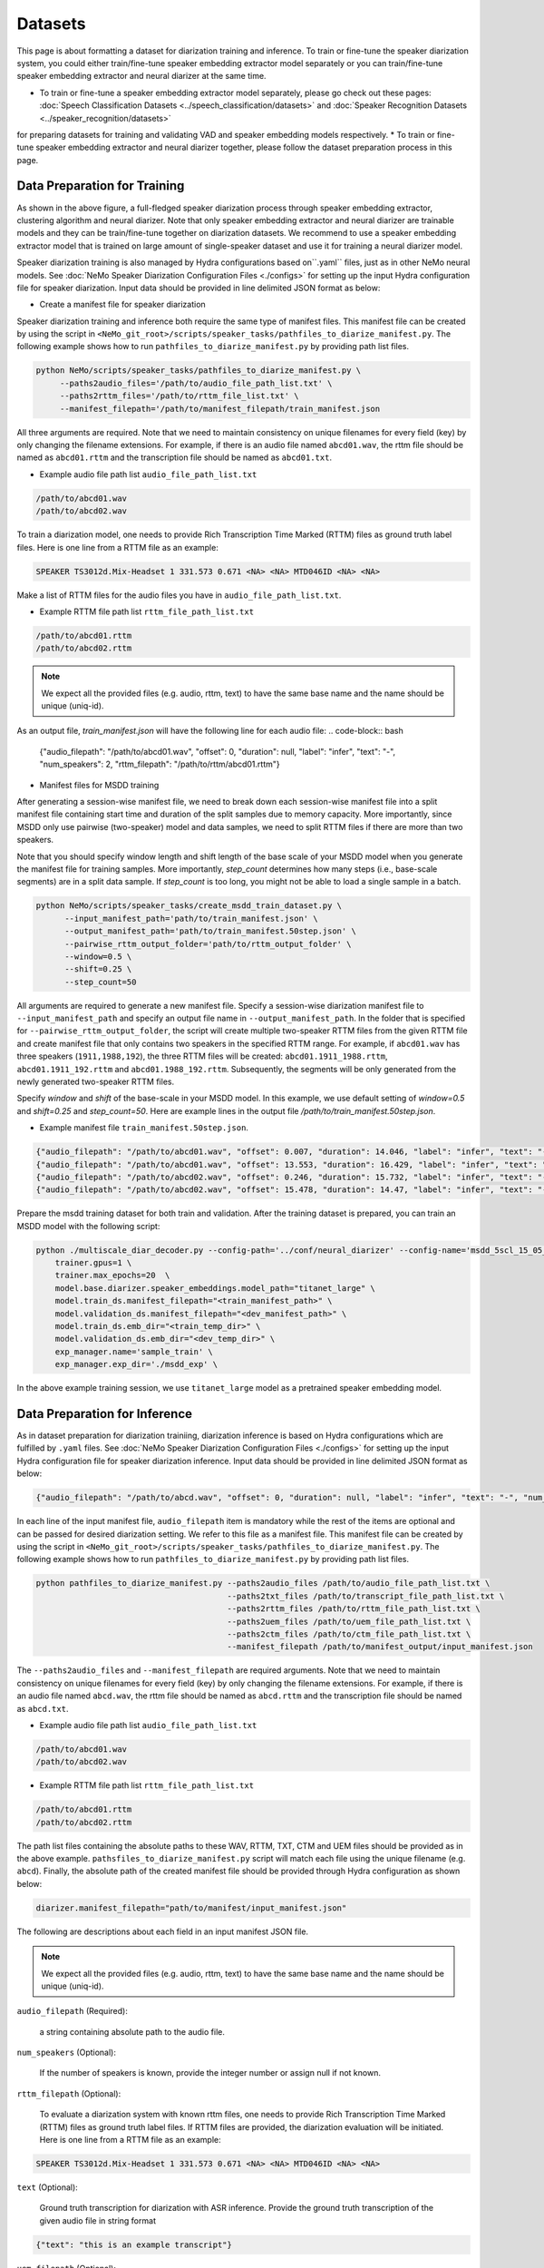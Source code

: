 Datasets
========

This page is about formatting a dataset for diarization training and inference. To train or fine-tune the speaker diarization system, you could either train/fine-tune speaker embedding extractor model separately or you can train/fine-tune speaker embedding extractor and neural diarizer at the same time.

* To train or fine-tune a speaker embedding extractor model separately, please go check out these pages: :doc:`Speech Classification Datasets <../speech_classification/datasets>` and :doc:`Speaker Recognition Datasets <../speaker_recognition/datasets>` 
for preparing datasets for training and validating VAD and speaker embedding models respectively. 
* To train or fine-tune speaker embedding extractor and neural diarizer together, please follow the dataset preparation process in this page.

Data Preparation for Training 
-----------------------------

.. image:: images/msdd_train_and_infer.png
        :align: center
        :width: 800px
        :alt: MSDD training and inference 

As shown in the above figure, a full-fledged speaker diarization process through speaker embedding extractor, clustering algorithm and neural diarizer. Note that only speaker embedding extractor and neural diarizer are trainable models and they can be train/fine-tune together on diarization datasets. We recommend to use a speaker embedding extractor model that is trained on large amount of single-speaker dataset and use it for training a neural diarizer model. 

Speaker diarization training is also managed by Hydra configurations based on``.yaml`` files, just as in other NeMo neural models. See :doc:`NeMo Speaker Diarization Configuration Files <./configs>` for setting up the input Hydra configuration file for speaker diarization. Input data should be provided in line delimited JSON format as below:

* Create a manifest file for speaker diarization

Speaker diarization training and inference both require the same type of manifest files. This manifest file can be created by using the script in ``<NeMo_git_root>/scripts/speaker_tasks/pathfiles_to_diarize_manifest.py``. The following example shows how to run ``pathfiles_to_diarize_manifest.py`` by providing path list files.

.. code-block:: bash
    
   python NeMo/scripts/speaker_tasks/pathfiles_to_diarize_manifest.py \
        --paths2audio_files='/path/to/audio_file_path_list.txt' \
        --paths2rttm_files='/path/to/rttm_file_list.txt' \
        --manifest_filepath='/path/to/manifest_filepath/train_manifest.json 


All three arguments are required. Note that we need to maintain consistency on unique filenames for every field (key) by only changing the filename extensions. For example, if there is an audio file named ``abcd01.wav``, the rttm file should be named as ``abcd01.rttm`` and the transcription file should be named as ``abcd01.txt``. 

- Example audio file path list ``audio_file_path_list.txt``
.. code-block:: bash

  /path/to/abcd01.wav
  /path/to/abcd02.wav
  

To train a diarization model, one needs to provide Rich Transcription Time Marked (RTTM) files as ground truth label files. Here is one line from a RTTM file as an example:

.. code-block:: bash

  SPEAKER TS3012d.Mix-Headset 1 331.573 0.671 <NA> <NA> MTD046ID <NA> <NA>


Make a list of RTTM files for the audio files you have in ``audio_file_path_list.txt``.

- Example RTTM file path list ``rttm_file_path_list.txt``
.. code-block:: bash
  
  /path/to/abcd01.rttm
  /path/to/abcd02.rttm

.. note::
  We expect all the provided files (e.g. audio, rttm, text) to have the same base name and the name should be unique (uniq-id).

As an output file, `train_manifest.json` will have the following line for each audio file:
.. code-block:: bash

  {"audio_filepath": "/path/to/abcd01.wav", "offset": 0, "duration": null, "label": "infer", "text": "-", "num_speakers": 2, "rttm_filepath": "/path/to/rttm/abcd01.rttm"}


* Manifest files for MSDD training

After generating a session-wise manifest file, we need to break down each session-wise manifest file into a split manifest file containing start time and duration of the split samples due to memory capacity. More importantly, since MSDD only use pairwise (two-speaker) model and data samples, we need to split RTTM files if there are more than two speakers.

Note that you should specify window length and shift length of the base scale of your MSDD model when you generate the manifest file for training samples. More importantly, `step_count` determines how many steps (i.e., base-scale segments) are in a split data sample. If `step_count` is too long, you might not be able to load a single sample in a batch.

.. code-block:: bash

  python NeMo/scripts/speaker_tasks/create_msdd_train_dataset.py \
        --input_manifest_path='path/to/train_manifest.json' \
        --output_manifest_path='path/to/train_manifest.50step.json' \
        --pairwise_rttm_output_folder='path/to/rttm_output_folder' \
        --window=0.5 \
        --shift=0.25 \
        --step_count=50 

All arguments are required to generate a new manifest file. Specify a session-wise diarization manifest file to ``--input_manifest_path`` and specify an output file name in ``--output_manifest_path``. In the folder that is specified for ``--pairwise_rttm_output_folder``, the script will create multiple two-speaker RTTM files from the given RTTM file and create manifest file that only contains two speakers in the specified RTTM range. For example, if ``abcd01.wav`` has three speakers (``1911,1988,192``), the three RTTM files will be created: ``abcd01.1911_1988.rttm``, ``abcd01.1911_192.rttm`` and ``abcd01.1988_192.rttm``. Subsequently, the segments will be only generated from the newly generated two-speaker RTTM files.

Specify `window` and `shift` of the base-scale in your MSDD model. In this example, we use default setting of `window=0.5` and `shift=0.25` and `step_count=50`. Here are example lines in the output file `/path/to/train_manifest.50step.json`.

- Example manifest file ``train_manifest.50step.json``.

.. code-block:: bash
    
    {"audio_filepath": "/path/to/abcd01.wav", "offset": 0.007, "duration": 14.046, "label": "infer", "text": "-", "num_speakers": 2, "rttm_filepath": "simulated_train/abcd01.1919_1988.rttm"}
    {"audio_filepath": "/path/to/abcd01.wav", "offset": 13.553, "duration": 16.429, "label": "infer", "text": "-", "num_speakers": 2, "rttm_filepath": "simulated_train/abcd01.1919_1988.rttm"}
    {"audio_filepath": "/path/to/abcd02.wav", "offset": 0.246, "duration": 15.732, "label": "infer", "text": "-", "num_speakers": 2, "rttm_filepath": "path/to/rttm_output_folder/abcd02.777_5694.rttm"}
    {"audio_filepath": "/path/to/abcd02.wav", "offset": 15.478, "duration": 14.47, "label": "infer", "text": "-", "num_speakers": 2, "rttm_filepath": "path/to/rttm_output_folder/abcd02.777_5694.rttm"}


Prepare the msdd training dataset for both train and validation. After the training dataset is prepared, you can train an MSDD model with the following script:

.. code-block:: bash

    python ./multiscale_diar_decoder.py --config-path='../conf/neural_diarizer' --config-name='msdd_5scl_15_05_50Povl_256x3x32x2.yaml' \
        trainer.gpus=1 \
        trainer.max_epochs=20  \
        model.base.diarizer.speaker_embeddings.model_path="titanet_large" \
        model.train_ds.manifest_filepath="<train_manifest_path>" \
        model.validation_ds.manifest_filepath="<dev_manifest_path>" \
        model.train_ds.emb_dir="<train_temp_dir>" \
        model.validation_ds.emb_dir="<dev_temp_dir>" \
        exp_manager.name='sample_train' \
        exp_manager.exp_dir='./msdd_exp' \

In the above example training session, we use ``titanet_large`` model as a pretrained speaker embedding model.

Data Preparation for Inference
------------------------------

As in dataset preparation for diarization trainiing, diarization inference is based on Hydra configurations which are fulfilled by ``.yaml`` files. See :doc:`NeMo Speaker Diarization Configuration Files <./configs>` for setting up the input Hydra configuration file for speaker diarization inference. Input data should be provided in line delimited JSON format as below:
	
.. code-block:: bash

  {"audio_filepath": "/path/to/abcd.wav", "offset": 0, "duration": null, "label": "infer", "text": "-", "num_speakers": null, "rttm_filepath": "/path/to/rttm/abcd.rttm", "uem_filepath": "/path/to/uem/abcd.uem"}

In each line of the input manifest file, ``audio_filepath`` item is mandatory while the rest of the items are optional and can be passed for desired diarization setting. We refer to this file as a manifest file. This manifest file can be created by using the script in ``<NeMo_git_root>/scripts/speaker_tasks/pathfiles_to_diarize_manifest.py``. The following example shows how to run ``pathfiles_to_diarize_manifest.py`` by providing path list files.

.. code-block:: bash
   
    python pathfiles_to_diarize_manifest.py --paths2audio_files /path/to/audio_file_path_list.txt \
                                            --paths2txt_files /path/to/transcript_file_path_list.txt \
                                            --paths2rttm_files /path/to/rttm_file_path_list.txt \
                                            --paths2uem_files /path/to/uem_file_path_list.txt \
                                            --paths2ctm_files /path/to/ctm_file_path_list.txt \
                                            --manifest_filepath /path/to/manifest_output/input_manifest.json 

The ``--paths2audio_files`` and ``--manifest_filepath`` are required arguments. Note that we need to maintain consistency on unique filenames for every field (key) by only changing the filename extensions. For example, if there is an audio file named ``abcd.wav``, the rttm file should be named as ``abcd.rttm`` and the transcription file should be named as ``abcd.txt``. 

- Example audio file path list ``audio_file_path_list.txt``
.. code-block:: bash

  /path/to/abcd01.wav
  /path/to/abcd02.wav

- Example RTTM file path list ``rttm_file_path_list.txt``
.. code-block:: bash
  
  /path/to/abcd01.rttm
  /path/to/abcd02.rttm
   

The path list files containing the absolute paths to these WAV, RTTM, TXT, CTM and UEM files should be provided as in the above example. ``pathsfiles_to_diarize_manifest.py`` script will match each file using the unique filename (e.g. ``abcd``). Finally, the absolute path of the created manifest file should be provided through Hydra configuration as shown below:

.. code-block:: yaml
   
	diarizer.manifest_filepath="path/to/manifest/input_manifest.json"

The following are descriptions about each field in an input manifest JSON file.

.. note::
	We expect all the provided files (e.g. audio, rttm, text) to have the same base name and the name should be unique (uniq-id).

``audio_filepath`` (Required):
  
  a string containing absolute path to the audio file.

``num_speakers`` (Optional):
  
  If the number of speakers is known, provide the integer number or assign null if not known. 
	
``rttm_filepath`` (Optional):
  
  To evaluate a diarization system with known rttm files, one needs to provide Rich Transcription Time Marked (RTTM) files as ground truth label files. If RTTM files are provided, the diarization evaluation will be initiated. Here is one line from a RTTM file as an example:

.. code-block:: bash

  SPEAKER TS3012d.Mix-Headset 1 331.573 0.671 <NA> <NA> MTD046ID <NA> <NA>

``text`` (Optional):

  Ground truth transcription for diarization with ASR inference. Provide the ground truth transcription of the given audio file in string format

.. code-block:: bash

  {"text": "this is an example transcript"}

``uem_filepath`` (Optional):

  The UEM file is used for specifying the scoring regions to be evaluated in the given audio file.
  UEMfile follows the following convention: ``<uniq-id> <channel ID> <start time> <end time>``. ``<channel ID>`` is set to 1.

  Example lines of UEM file:

.. code-block:: bash
  
    TS3012d.Mix-Headset 1 12.31 108.98
    TS3012d.Mix-Headset 1 214.00 857.09

``ctm_filepath`` (Optional):
    
  CTM file is used for the evaluation of word-level diarization results and word-timestamp alignment. CTM file follows the following convention: ``<uniq-id> <speaker ID> <word start time> <word end time> <word> <confidence>`` Since confidence is not required for evaluating diarization results, it can have any value. Note that the ``<speaker_id>`` should be exactly matched with speaker IDs in RTTM. 

  Example lines of CTM file:

.. code-block:: bash
  
   TS3012d.Mix-Headset MTD046ID 12.879 0.32 okay 0
   TS3012d.Mix-Headset MTD046ID 13.203 0.24 yeah 0


Evaluation on Benchmark Datasets
--------------------------------

The following instructions can help one to reproduce the expected diarization performance on two benchmark English dialogue datasets. The following results are evaluations based on 0.25 second collar without evaluating overlapped speech. The evaluation is based on oracle VAD results from RTTM files. Therefore, diarization error rate (DER) is equal to confusion error rate since oracle VAD has no miss detection or false alarm.

AMI Meeting Corpus
~~~~~~~~~~~~~~~~~~

The following are the suggested parameters for reproducing the diarization performance for `AMI <https://groups.inf.ed.ac.uk/ami/corpus/>`_ test set. This setting is based on meeting domain configuration in  ``<NeMo_git_root>/examples/speaker_tasks/diarization/conf/inference/diar_infer_meeting.yaml``

.. code-block:: bash

  diarizer.manifest_filepath="/path/to/AMItest_input_manifest.json"
  diarizer.oracle_num_speakers=null # Performing unknown number of speaker case 
  diarizer.oracle_vad=True # Use oracle VAD extracted from RTTM files.
  diarizer.collar=0.25
  diarizer.ignore_overlap=True 
  diarizer.speaker_embeddings.model_path="titanet_large"
  diarizer.speaker_embeddings.window_length_in_sec=[3.0,2.5,2.0,1.5,1.0,0.5] # Multiscale setting
  diarizer.speaker_embeddings.shift_length_in_sec=[1.5,1.25,1.0,0.75,0.5,0.25] # Multiscale setting
  diarizer.speaker_embeddings.parameters.multiscale_weights=[1,1,1,1,1,1] # Equal weights

This setup is expected to reproduce a confusion error rate of 1.4% on AMI MixedHeadset test set.

We provide a helper script to download the dataset and format it into a NeMo manifest.

.. code-block:: bash

    python scripts/data_processing/get_ami_data.py --manifest_filepath AMItest_input_manifest.json


CallHome American English Speech (CHAES), LDC97S42
~~~~~~~~~~~~~~~~~~~~~~~~~~~~~~~~~~~~~~~~~~~~~~~~~~

We use the CH109 set which is a subset of the CHAES dataset which has only two speakers in one session. 
The following are the suggested parameters for reproducing the diarization performance for the CH109 set and this setting is based on telephonic domain configuration in ``<NeMo_git_root>/examples/speaker_tasks/diarization/conf/inference/diar_infer_telephonic.yaml``

.. code-block:: bash

  diarizer.manifest_filepath="/path/to/ch109_input_manifest.json"
  diarizer.oracle_vad=True # Use oracle VAD extracted from RTTM files.
  diarizer.collar=0.25
  diarizer.ignore_overlap=True 
  diarizer.speaker_embeddings.model_path="titanet_large"
  diarizer.speaker_embeddings.window_length_in_sec=[1.5,1.25,1.0,0.75,0.5] # Multiscale setting
  diarizer.speaker_embeddings.shift_length_in_sec=[0.75,0.625,0.5,0.375,0.25] # Multiscale setting 
  diarizer.speaker_embeddings.parameters.multiscale_weights=[1,1,1,1,1] # Equal weights

This setup is expected to reproduce a confusion error rate of 0.88% on CH109 set.

To evaluate the performance on AMI Meeting Corpus, the following instructions can help.
  - Download CHAES Meeting Corpus at LDC website `LDC97S42 <https://catalog.ldc.upenn.edu/LDC97S42>`_ (CHAES is not publicly available).
  - Download the CH109 filename list (whitelist) from `CH109 whitelist <https://raw.githubusercontent.com/tango4j/diarization_annotation/main/CH109/ch109_whitelist.txt>`_.
  - Download RTTM files for CH109 set from `CH109 RTTM files <https://raw.githubusercontent.com/tango4j/diarization_annotation/main/CH109/split_rttms.tar.gz>`_.
  - Generate an input manifest file using ``<NeMo_git_root>/scripts/speaker_tasks/pathfiles_to_diarize_manifest.py``

